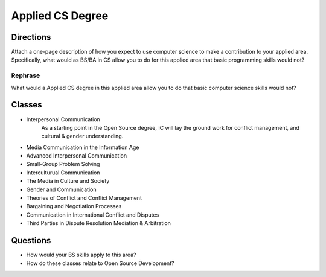 .. :Author: Trevor Bramwell

-----------------
Applied CS Degree
-----------------

Directions
----------
Attach a one-page description of how you expect to use computer
science to make a contribution to your applied area. Specifically,
what would as BS/BA in CS allow you to do for this applied area that
basic programming skills would not?

Rephrase
++++++++
What would a Applied CS degree in this applied area allow you to do that
basic computer science skills would not?

Classes
-------
* Interpersonal Communication
      As a starting point in the Open Source degree, IC will lay the
      ground work for conflict management, and cultural & gender
      understanding.

* Media Communication in the Information Age

* Advanced Interpersonal Communication

* Small-Group Problem Solving

* Interculturual Communication

* The Media in Culture and Society

* Gender and Communication

* Theories of Conflict and Conflict Management

* Bargaining and Negotiation Processes

* Communication in International Conflict and Disputes

* Third Parties in Dispute Resolution Mediation & Arbitration

Questions
---------
* How would your BS skills apply to this area?
* How do these classes relate to Open Source Development?
